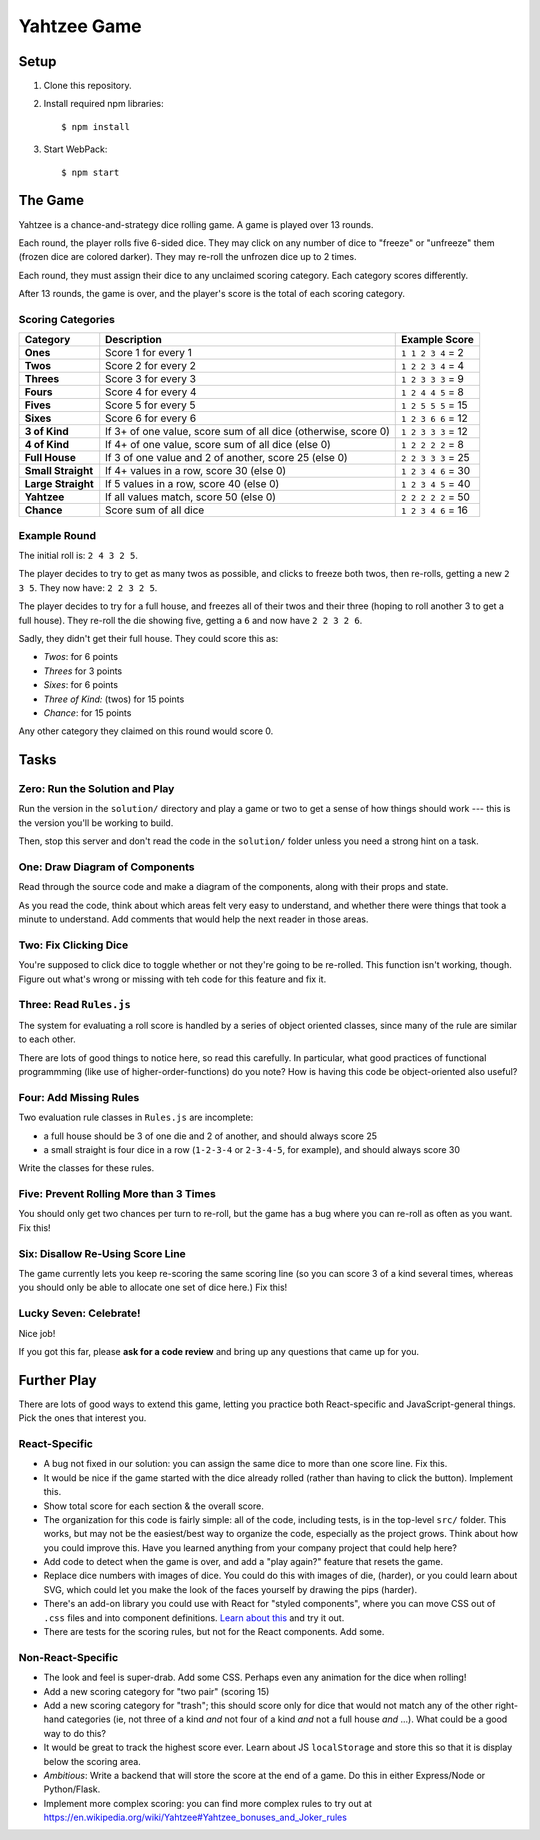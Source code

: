 ============
Yahtzee Game
============

.. image:: screenshot.png

Setup
=====

1) Clone this repository.

2) Install required npm libraries::

     $ npm install

3) Start WebPack::

     $ npm start

The Game
========

Yahtzee is a chance-and-strategy dice rolling game. A game is played over 13 rounds.

Each round, the player rolls five 6-sided dice. They may click on any number of dice
to "freeze" or "unfreeze" them (frozen dice are colored darker). They may re-roll the unfrozen dice
up to 2 times.

Each round, they must assign their dice to any unclaimed scoring category. Each category
scores differently.

After 13 rounds, the game is over, and the player's score is the total of each scoring category.

Scoring Categories
------------------

=================== ======================================= ==================
Category            Description                             Example Score
=================== ======================================= ==================
**Ones**            Score 1 for every 1                     ``1 1 2 3 4`` = 2
------------------- --------------------------------------- ------------------
**Twos**            Score 2 for every 2                     ``1 2 2 3 4`` = 4
------------------- --------------------------------------- ------------------
**Threes**          Score 3 for every 3                     ``1 2 3 3 3`` = 9
------------------- --------------------------------------- ------------------
**Fours**           Score 4 for every 4                     ``1 2 4 4 5`` = 8
------------------- --------------------------------------- ------------------
**Fives**           Score 5 for every 5                     ``1 2 5 5 5`` = 15
------------------- --------------------------------------- ------------------
**Sixes**           Score 6 for every 6                     ``1 2 3 6 6`` = 12
------------------- --------------------------------------- ------------------
**3 of Kind**       If 3+ of one value, score sum of all    ``1 2 3 3 3`` = 12
                    dice (otherwise, score 0)               
------------------- --------------------------------------- ------------------
**4 of Kind**       If 4+ of one value, score sum of all    ``1 2 2 2 2`` = 8
                    dice (else 0)
------------------- --------------------------------------- ------------------
**Full House**      If 3 of one value and 2 of another,     ``2 2 3 3 3`` = 25
                    score 25 (else 0)
------------------- --------------------------------------- ------------------
**Small Straight**  If 4+ values in a row, score 30         ``1 2 3 4 6`` = 30
                    (else 0)
------------------- --------------------------------------- ------------------
**Large Straight**  If 5 values in a row, score 40          ``1 2 3 4 5`` = 40
                    (else 0)
------------------- --------------------------------------- ------------------
**Yahtzee**         If all values match, score 50 (else 0)  ``2 2 2 2 2`` = 50
------------------- --------------------------------------- ------------------
**Chance**          Score sum of all dice                   ``1 2 3 4 6`` = 16
=================== ======================================= ==================

Example Round
-------------

The initial roll is: ``2 4 3 2 5``.

The player decides to try to get as many twos as possible, and clicks to
freeze both twos, then re-rolls, getting a new ``2 3 5``. 
They now have: ``2 2 3 2 5``.

The player decides to try for a full house, and freezes all of their
twos and their three (hoping to roll another 3 to get a full house). They
re-roll the die showing five, getting a ``6`` and now have ``2 2 3 2 6``.

Sadly, they didn't get their full house. They could score this as:

- *Twos*: for 6 points

- *Threes* for 3 points

- *Sixes*: for 6 points

- *Three of Kind:* (twos) for 15 points

- *Chance*: for 15 points

Any other category they claimed on this round would score 0.

Tasks
=====

Zero: Run the Solution and Play
-------------------------------

Run the version in the ``solution/`` directory and play a game or two
to get a sense of how things should work --- this is the version you'll be
working to build.

Then, stop this server and don't read the code in the ``solution/`` folder
unless you need a strong hint on a task.


One: Draw Diagram of Components
-------------------------------

Read through the source code and make a diagram of the components, along with
their props and state.

As you read the code, think about which areas felt very easy to understand,
and whether there were things that took a minute to understand. Add comments
that would help the next reader in those areas.

Two: Fix Clicking Dice
----------------------

You're supposed to click dice to toggle whether or not they're going to be
re-rolled. This function isn't working, though. Figure out what's wrong or
missing with teh code for this feature and fix it.

Three: Read ``Rules.js``
------------------------

The system for evaluating a roll score is handled by a series of object
oriented classes, since many of the rule are similar to each other.

There are lots of good things to notice here, so read this carefully.
In particular, what good practices of functional programmming (like use of
higher-order-functions) do you note? How is having this code be object-oriented
also useful?

Four: Add Missing Rules
-----------------------

Two evaluation rule classes in ``Rules.js`` are incomplete:

- a full house should be 3 of one die and 2 of another, and should always
  score 25

- a small straight is four dice in a row (``1-2-3-4`` or ``2-3-4-5``, for example),
  and should always score 30

Write the classes for these rules.


Five: Prevent Rolling More than 3 Times
---------------------------------------

You should only get two chances per turn to re-roll, but the game has
a bug where you can re-roll as often as you want. Fix this!


Six: Disallow Re-Using Score Line
----------------------------------

The game currently lets you keep re-scoring the same scoring line (so you
can score 3 of a kind several times, whereas you should only be able to allocate
one set of dice here.) Fix this!


Lucky Seven: Celebrate!
-----------------------

Nice job!

If you got this far, please **ask for a code review** and bring up any questions
that came up for you.


Further Play
============

There are lots of good ways to extend this game, letting you practice both
React-specific and JavaScript-general things. Pick the ones that interest you.

React-Specific
--------------

- A bug not fixed in our solution: you can assign the same dice to more
  than one score line. Fix this.
  
- It would be nice if the game started with the dice already rolled (rather 
  than having to click the button). Implement this.

- Show total score for each section & the overall score.

- The organization for this code is fairly simple: all of the code, including
  tests, is in the top-level ``src/`` folder. This works, but may not be the
  easiest/best way to organize the code, especially as the project grows.
  Think about how you could improve this. Have you learned anything from your
  company project that could help here?

- Add code to detect when the game is over, and add a "play again?" feature
  that resets the game.

- Replace dice numbers with images of dice. You could do this with images of
  die, (harder), or you could learn about SVG, which could let you make
  the look of the faces yourself by drawing the pips (harder).

- There's an add-on library you could use with React for "styled components",
  where you can move CSS out of ``.css`` files and into component
  definitions. `Learn about this <https://www.styled-components.com/>`_ and
  try it out.

- There are tests for the scoring rules, but not for the React components.
  Add some.

Non-React-Specific
------------------

- The look and feel is super-drab. Add some CSS. Perhaps even any animation
  for the dice when rolling!

- Add a new scoring category for "two pair" (scoring 15)

- Add a new scoring category for "trash"; this should score only for dice that
  would not match any of the other right-hand categories (ie, not three of
  a kind *and* not four of a kind *and* not a full house *and* ...). What could
  be a good way to do this?

- It would be great to track the highest score ever. Learn about JS
  ``localStorage`` and store this so that it is display below the scoring area.

- *Ambitious*: Write a backend that will store the score at the end of a game.
  Do this in either Express/Node or Python/Flask.

- Implement more complex scoring: you can find more
  complex rules to try out at https://en.wikipedia.org/wiki/Yahtzee#Yahtzee_bonuses_and_Joker_rules

